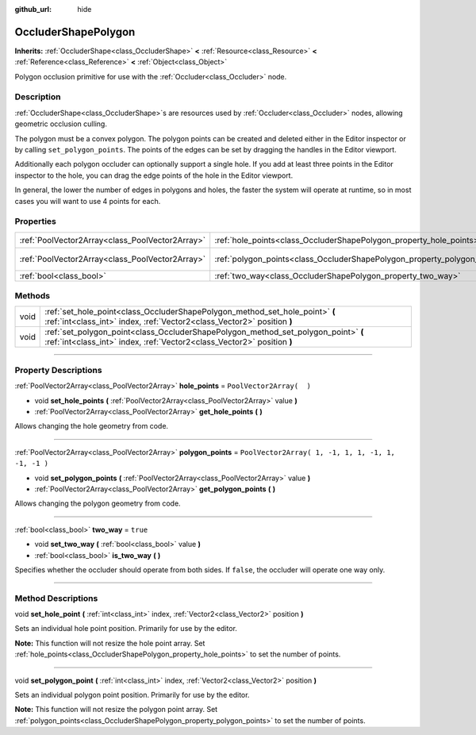 :github_url: hide

.. DO NOT EDIT THIS FILE!!!
.. Generated automatically from Godot engine sources.
.. Generator: https://github.com/godotengine/godot/tree/3.6/doc/tools/make_rst.py.
.. XML source: https://github.com/godotengine/godot/tree/3.6/doc/classes/OccluderShapePolygon.xml.

.. _class_OccluderShapePolygon:

OccluderShapePolygon
====================

**Inherits:** :ref:`OccluderShape<class_OccluderShape>` **<** :ref:`Resource<class_Resource>` **<** :ref:`Reference<class_Reference>` **<** :ref:`Object<class_Object>`

Polygon occlusion primitive for use with the :ref:`Occluder<class_Occluder>` node.

.. rst-class:: classref-introduction-group

Description
-----------

:ref:`OccluderShape<class_OccluderShape>`\ s are resources used by :ref:`Occluder<class_Occluder>` nodes, allowing geometric occlusion culling.

The polygon must be a convex polygon. The polygon points can be created and deleted either in the Editor inspector or by calling ``set_polygon_points``. The points of the edges can be set by dragging the handles in the Editor viewport.

Additionally each polygon occluder can optionally support a single hole. If you add at least three points in the Editor inspector to the hole, you can drag the edge points of the hole in the Editor viewport.

In general, the lower the number of edges in polygons and holes, the faster the system will operate at runtime, so in most cases you will want to use 4 points for each.

.. rst-class:: classref-reftable-group

Properties
----------

.. table::
   :widths: auto

   +-------------------------------------------------+---------------------------------------------------------------------------+----------------------------------------------------+
   | :ref:`PoolVector2Array<class_PoolVector2Array>` | :ref:`hole_points<class_OccluderShapePolygon_property_hole_points>`       | ``PoolVector2Array(  )``                           |
   +-------------------------------------------------+---------------------------------------------------------------------------+----------------------------------------------------+
   | :ref:`PoolVector2Array<class_PoolVector2Array>` | :ref:`polygon_points<class_OccluderShapePolygon_property_polygon_points>` | ``PoolVector2Array( 1, -1, 1, 1, -1, 1, -1, -1 )`` |
   +-------------------------------------------------+---------------------------------------------------------------------------+----------------------------------------------------+
   | :ref:`bool<class_bool>`                         | :ref:`two_way<class_OccluderShapePolygon_property_two_way>`               | ``true``                                           |
   +-------------------------------------------------+---------------------------------------------------------------------------+----------------------------------------------------+

.. rst-class:: classref-reftable-group

Methods
-------

.. table::
   :widths: auto

   +------+---------------------------------------------------------------------------------------------------------------------------------------------------------------+
   | void | :ref:`set_hole_point<class_OccluderShapePolygon_method_set_hole_point>` **(** :ref:`int<class_int>` index, :ref:`Vector2<class_Vector2>` position **)**       |
   +------+---------------------------------------------------------------------------------------------------------------------------------------------------------------+
   | void | :ref:`set_polygon_point<class_OccluderShapePolygon_method_set_polygon_point>` **(** :ref:`int<class_int>` index, :ref:`Vector2<class_Vector2>` position **)** |
   +------+---------------------------------------------------------------------------------------------------------------------------------------------------------------+

.. rst-class:: classref-section-separator

----

.. rst-class:: classref-descriptions-group

Property Descriptions
---------------------

.. _class_OccluderShapePolygon_property_hole_points:

.. rst-class:: classref-property

:ref:`PoolVector2Array<class_PoolVector2Array>` **hole_points** = ``PoolVector2Array(  )``

.. rst-class:: classref-property-setget

- void **set_hole_points** **(** :ref:`PoolVector2Array<class_PoolVector2Array>` value **)**
- :ref:`PoolVector2Array<class_PoolVector2Array>` **get_hole_points** **(** **)**

Allows changing the hole geometry from code.

.. rst-class:: classref-item-separator

----

.. _class_OccluderShapePolygon_property_polygon_points:

.. rst-class:: classref-property

:ref:`PoolVector2Array<class_PoolVector2Array>` **polygon_points** = ``PoolVector2Array( 1, -1, 1, 1, -1, 1, -1, -1 )``

.. rst-class:: classref-property-setget

- void **set_polygon_points** **(** :ref:`PoolVector2Array<class_PoolVector2Array>` value **)**
- :ref:`PoolVector2Array<class_PoolVector2Array>` **get_polygon_points** **(** **)**

Allows changing the polygon geometry from code.

.. rst-class:: classref-item-separator

----

.. _class_OccluderShapePolygon_property_two_way:

.. rst-class:: classref-property

:ref:`bool<class_bool>` **two_way** = ``true``

.. rst-class:: classref-property-setget

- void **set_two_way** **(** :ref:`bool<class_bool>` value **)**
- :ref:`bool<class_bool>` **is_two_way** **(** **)**

Specifies whether the occluder should operate from both sides. If ``false``, the occluder will operate one way only.

.. rst-class:: classref-section-separator

----

.. rst-class:: classref-descriptions-group

Method Descriptions
-------------------

.. _class_OccluderShapePolygon_method_set_hole_point:

.. rst-class:: classref-method

void **set_hole_point** **(** :ref:`int<class_int>` index, :ref:`Vector2<class_Vector2>` position **)**

Sets an individual hole point position. Primarily for use by the editor.

\ **Note:** This function will not resize the hole point array. Set :ref:`hole_points<class_OccluderShapePolygon_property_hole_points>` to set the number of points.

.. rst-class:: classref-item-separator

----

.. _class_OccluderShapePolygon_method_set_polygon_point:

.. rst-class:: classref-method

void **set_polygon_point** **(** :ref:`int<class_int>` index, :ref:`Vector2<class_Vector2>` position **)**

Sets an individual polygon point position. Primarily for use by the editor.

\ **Note:** This function will not resize the polygon point array. Set :ref:`polygon_points<class_OccluderShapePolygon_property_polygon_points>` to set the number of points.

.. |virtual| replace:: :abbr:`virtual (This method should typically be overridden by the user to have any effect.)`
.. |const| replace:: :abbr:`const (This method has no side effects. It doesn't modify any of the instance's member variables.)`
.. |vararg| replace:: :abbr:`vararg (This method accepts any number of arguments after the ones described here.)`
.. |static| replace:: :abbr:`static (This method doesn't need an instance to be called, so it can be called directly using the class name.)`

